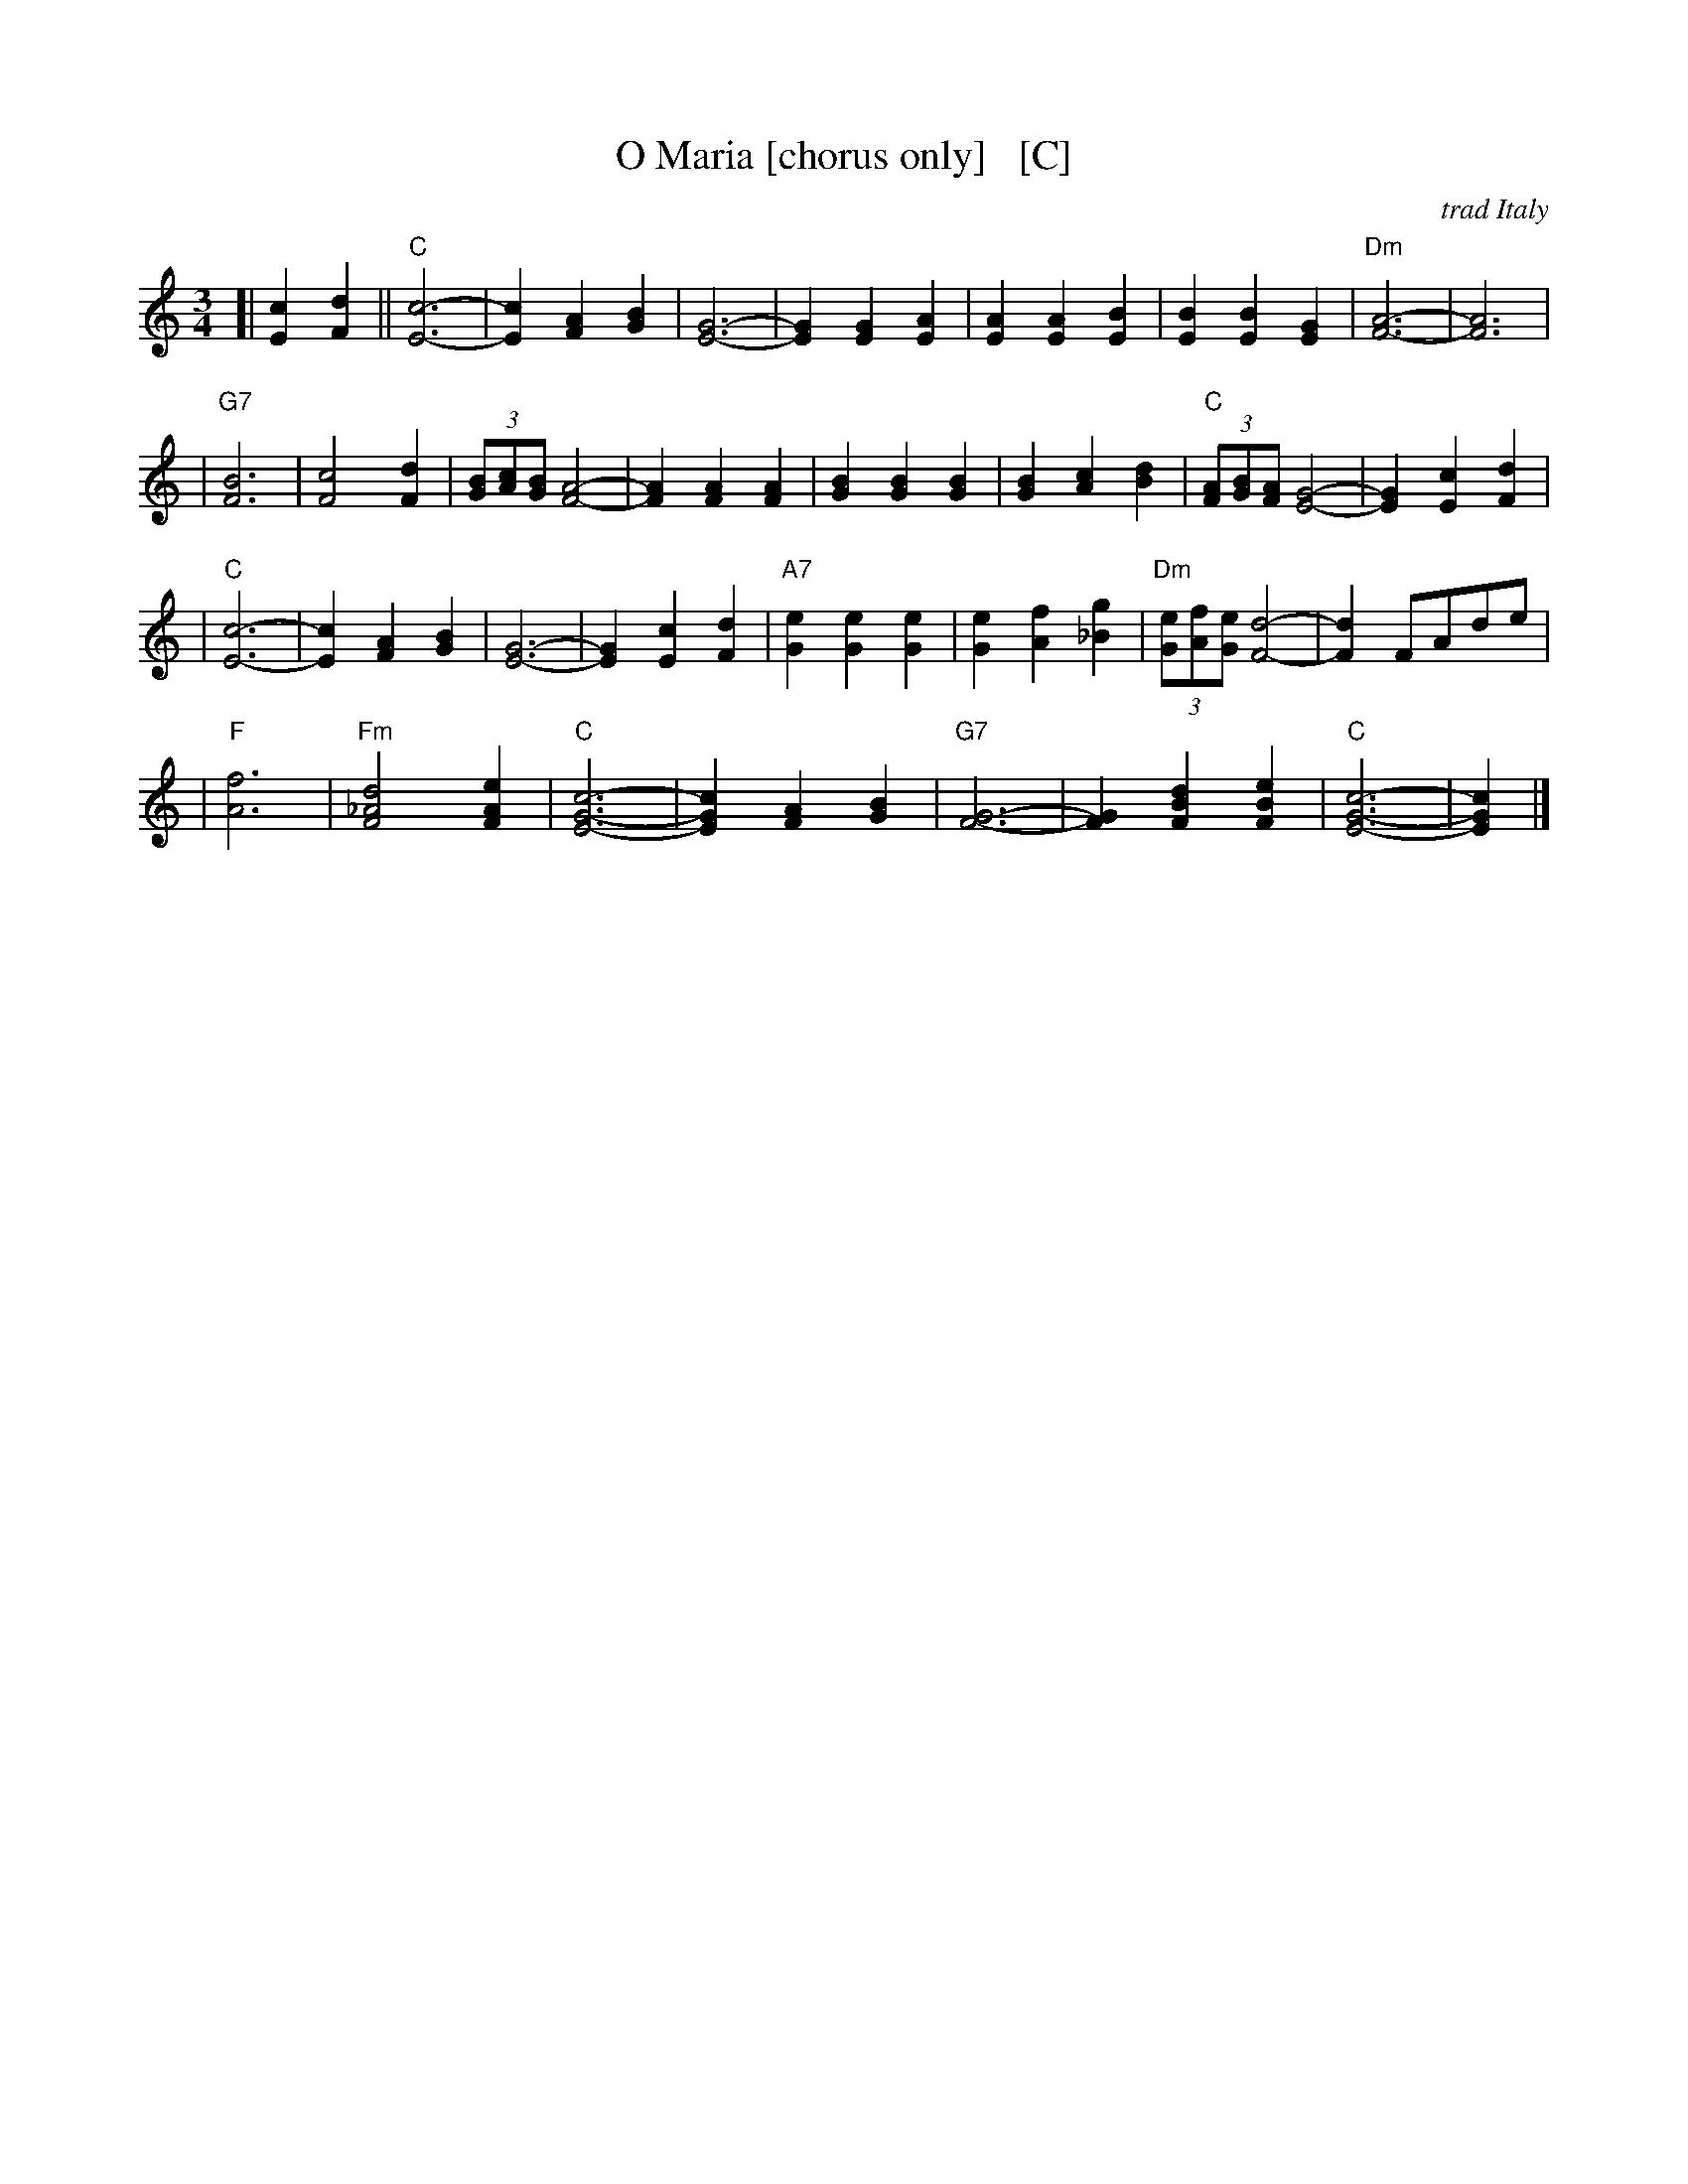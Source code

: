X: 1
T: O Maria [chorus only]   [C]
O: trad Italy
R: waltz
Z: 1999 John Chambers <jc:trillian.mit.edu>
M: 3/4
L: 1/4
K: C
[| [cE] [dF] \
|| "C"[c3E3]- | [cE] [AF] [BG] | [E3G3]- | [EG] [EG] [EA] \
| [AE] [AE] [BE] | [BE] [BE] [GE] | "Dm"[A3F3]- | [A3F3] |
| "G7"[B3F3] | [c2F2] [dF] | (3[B/G][c/A][B/G] [A2F2]- | [AF] [AF] [AF] \
| [BG] [BG] [BG] | [BG] [cA] [dB] | "C"(3[A/F][B/G][A/F] [G2E2]- | [GE] [cE] [dF] |
| "C"[c3E3]- | [cE] [AF] [BG] | [E3G3]- | [EG] [cE] [dF] \
| "A7"[eG] [eG] [eG] | [eG] [fA] [g_B] | "Dm"(3[e/G][f/A][e/G] [d2F2]- | [dF] F/A/d/e/ |
| "F"[f3A3] \
| "Fm"[d2_A2F2] [eAF] | "C"[c3E3G3]- | [cEG] [AF] [BG] \
| "G7"[G3F3]- | [GF] [dBF] [eBF] | "C"[c3E3G3]- | [cEG] |]
